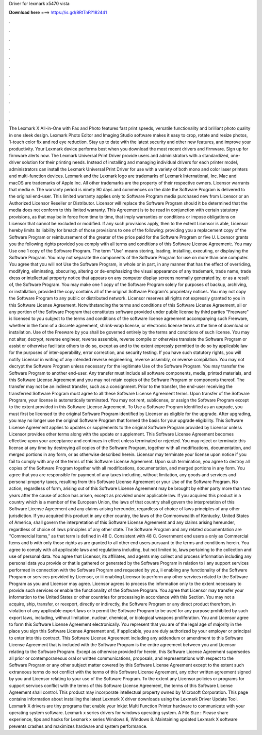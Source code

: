 Driver for lexmark x5470 vista

𝐃𝐨𝐰𝐧𝐥𝐨𝐚𝐝 𝐡𝐞𝐫𝐞 ===> https://is.gd/8RtTnR?182441

.

.

.

.

.

.

.

.

.

.

.

.

The Lexmark X All-in-One with Fax and Photo features fast print speeds, versatile functionality and brilliant photo quality in one sleek design. Lexmark Photo Editor and Imaging Studio software makes it easy to crop, rotate and resize photos, 1-touch color fix and red eye reduction. Stay up to date with the latest security and other new features, and improve your productivity. Your Lexmark device performs best when you download the most recent drivers and firmware.
Sign up for firmware alerts now. The Lexmark Universal Print Driver provide users and administrators with a standardized, one-driver solution for their printing needs. Instead of installing and managing individual drivers for each printer model, administrators can install the Lexmark Universal Print Driver for use with a variety of both mono and color laser printers and multi-function devices. Lexmark and the Lexmark logo are trademarks of Lexmark International, Inc. Mac and macOS are trademarks of Apple Inc.
All other trademarks are the property of their respective owners. Licensor warrants that media e. The warranty period is ninety 90 days and commences on the date the Software Program is delivered to the original end-user. This limited warranty applies only to Software Program media purchased new from Licensor or an Authorized Licensor Reseller or Distributor.
Licensor will replace the Software Program should it be determined that the media does not conform to this limited warranty. This Agreement is to be read in conjunction with certain statutory provisions, as that may be in force from time to time, that imply warranties or conditions or impose obligations on Licensor that cannot be excluded or modified.
If any such provisions apply, then to the extent Licensor is able, Licensor hereby limits its liability for breach of those provisions to one of the following: providing you a replacement copy of the Software Program or reimbursement of the greater of the price paid for the Software Program or five U. Licensor grants you the following rights provided you comply with all terms and conditions of this Software License Agreement:. You may Use one 1 copy of the Software Program. The term "Use" means storing, loading, installing, executing, or displaying the Software Program.
You may not separate the components of the Software Program for use on more than one computer. You agree that you will not Use the Software Program, in whole or in part, in any manner that has the effect of overriding, modifying, eliminating, obscuring, altering or de-emphasizing the visual appearance of any trademark, trade name, trade dress or intellectual property notice that appears on any computer display screens normally generated by, or as a result of, the Software Program.
You may make one 1 copy of the Software Program solely for purposes of backup, archiving, or installation, provided the copy contains all of the original Software Program's proprietary notices.
You may not copy the Software Program to any public or distributed network. Licensor reserves all rights not expressly granted to you in this Software License Agreement. Notwithstanding the terms and conditions of this Software License Agreement, all or any portion of the Software Program that constitutes software provided under public license by third parties "Freeware" is licensed to you subject to the terms and conditions of the software license agreement accompanying such Freeware, whether in the form of a discrete agreement, shrink-wrap license, or electronic license terms at the time of download or installation.
Use of the Freeware by you shall be governed entirely by the terms and conditions of such license. You may not alter, decrypt, reverse engineer, reverse assemble, reverse compile or otherwise translate the Software Program or assist or otherwise facilitate others to do so, except as and to the extent expressly permitted to do so by applicable law for the purposes of inter-operability, error correction, and security testing.
If you have such statutory rights, you will notify Licensor in writing of any intended reverse engineering, reverse assembly, or reverse compilation. You may not decrypt the Software Program unless necessary for the legitimate Use of the Software Program.
You may transfer the Software Program to another end-user. Any transfer must include all software components, media, printed materials, and this Software License Agreement and you may not retain copies of the Software Program or components thereof. The transfer may not be an indirect transfer, such as a consignment. Prior to the transfer, the end-user receiving the transferred Software Program must agree to all these Software License Agreement terms.
Upon transfer of the Software Program, your license is automatically terminated. You may not rent, sublicense, or assign the Software Program except to the extent provided in this Software License Agreement. To Use a Software Program identified as an upgrade, you must first be licensed to the original Software Program identified by Licensor as eligible for the upgrade.
After upgrading, you may no longer use the original Software Program that formed the basis for your upgrade eligibility. This Software License Agreement applies to updates or supplements to the original Software Program provided by Licensor unless Licensor provides other terms along with the update or supplement.
This Software License Agreement becomes effective upon your acceptance and continues in effect unless terminated or rejected. You may reject or terminate this license at any time by destroying all copies of the Software Program, together with all modifications, documentation, and merged portions in any form, or as otherwise described herein.
Licensor may terminate your license upon notice if you fail to comply with any of the terms of this Software License Agreement. Upon such termination, you agree to destroy all copies of the Software Program together with all modifications, documentation, and merged portions in any form.
You agree that you are responsible for payment of any taxes including, without limitation, any goods and services and personal property taxes, resulting from this Software License Agreement or your Use of the Software Program.
No action, regardless of form, arising out of this Software License Agreement may be brought by either party more than two years after the cause of action has arisen, except as provided under applicable law. If you acquired this product in a country which is a member of the European Union, the laws of that country shall govern the interpretation of this Software License Agreement and any claims arising hereunder, regardless of choice of laws principles of any other jurisdiction.
If you acquired this product in any other country, the laws of the Commonwealth of Kentucky, United States of America, shall govern the interpretation of this Software License Agreement and any claims arising hereunder, regardless of choice of laws principles of any other state. The Software Program and any related documentation are "Commercial Items," as that term is defined in 48 C.
Consistent with 48 C. Government end users a only as Commercial Items and b with only those rights as are granted to all other end users pursuant to the terms and conditions herein. You agree to comply with all applicable laws and regulations including, but not limited to, laws pertaining to the collection and use of personal data. You agree that Licensor, its affiliates, and agents may collect and process information including any personal data you provide or that is gathered or generated by the Software Program in relation to i any support services performed in connection with the Software Program and requested by you, ii enabling any functionality of the Software Program or services provided by Licensor, or iii enabling Licensor to perform any other services related to the Software Program as you and Licensor may agree.
Licensor agrees to process the information only to the extent necessary to provide such services or enable the functionality of the Software Program. You agree that Licensor may transfer your information to the United States or other countries for processing in accordance with this Section. You may not a acquire, ship, transfer, or reexport, directly or indirectly, the Software Program or any direct product therefrom, in violation of any applicable export laws or b permit the Software Program to be used for any purpose prohibited by such export laws, including, without limitation, nuclear, chemical, or biological weapons proliferation.
You and Licensor agree to form this Software License Agreement electronically. You represent that you are of the legal age of majority in the place you sign this Software License Agreement and, if applicable, you are duly authorized by your employer or principal to enter into this contract.
This Software License Agreement including any addendum or amendment to this Software License Agreement that is included with the Software Program is the entire agreement between you and Licensor relating to the Software Program.
Except as otherwise provided for herein, this Software License Agreement supersedes all prior or contemporaneous oral or written communications, proposals, and representations with respect to the Software Program or any other subject matter covered by this Software License Agreement except to the extent such extraneous terms do not conflict with the terms of this Software License Agreement, any other written agreement signed by you and Licensor relating to your use of the Software Program.
To the extent any Licensor policies or programs for support services conflict with the terms of this Software License Agreement, the terms of this Software License Agreement shall control. This product may incorporate intellectual property owned by Microsoft Corporation. This page contains information about installing the latest Lexmark X driver downloads using the Lexmark Driver Update Tool.
Lexmark X drivers are tiny programs that enable your Inkjet Multi Function Printer hardware to communicate with your operating system software. Lexmark x series drivers for windows operating system. A File Size :  Please share experience, tips and hacks for Lexmark x series Windows 8, Windows 8. Maintaining updated Lexmark X software prevents crashes and maximizes hardware and system performance.